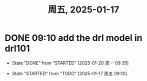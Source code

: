 #+TITLE: 周五, 2025-01-17
* DONE 09:10 add the drl model in drl101
- State "DONE"       from "STARTED"    [2025-01-20 周一 09:35]
:LOGBOOK:
CLOCK: [2025-01-17 周五 09:48]--[2025-01-17 周五 11:42] =>  1:54
CLOCK: [2025-01-17 周五 09:10]--[2025-01-17 周五 09:36] =>  0:26
:END:
- State "STARTED"    from "TODO"       [2025-01-17 周五 09:10]
